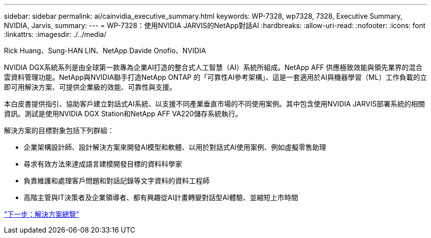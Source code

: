 ---
sidebar: sidebar 
permalink: ai/cainvidia_executive_summary.html 
keywords: WP-7328, wp7328, 7328, Executive Summary, NVIDIA, Jarvis, 
summary:  
---
= WP-7328：使用NVIDIA JARVIS的NetApp對話AI
:hardbreaks:
:allow-uri-read: 
:nofooter: 
:icons: font
:linkattrs: 
:imagesdir: ./../media/


Rick Huang、Sung-HAN LIN、NetApp Davide Onofio、NVIDIA

[role="lead"]
NVIDIA DGX系統系列是由全球第一款專為企業AI打造的整合式人工智慧（AI）系統所組成。NetApp AFF 供應極致效能與領先業界的混合雲資料管理功能。NetApp與NVIDIA聯手打造NetApp ONTAP 的「可靠性AI參考架構」、這是一套適用於AI與機器學習（ML）工作負載的立即可用解決方案、可提供企業級的效能、可靠性與支援。

本白皮書提供指引、協助客戶建立對話式AI系統、以支援不同產業垂直市場的不同使用案例。其中包含使用NVIDIA JARVIS部署系統的相關資訊。測試是使用NVIDIA DGX Station和NetApp AFF VA220儲存系統執行。

解決方案的目標對象包括下列群組：

* 企業架構設計師、設計解決方案來開發AI模型和軟體、以用於對話式AI使用案例、例如虛擬零售助理
* 尋求有效方法來達成語言建模開發目標的資料科學家
* 負責維護和處理客戶問題和對話記錄等文字資料的資料工程師
* 高階主管與IT決策者及企業領導者、都有興趣從AI計畫轉變對話型AI體驗、並縮短上市時間


link:cainvidia_solution_overview.html["下一步：解決方案總覽"]
